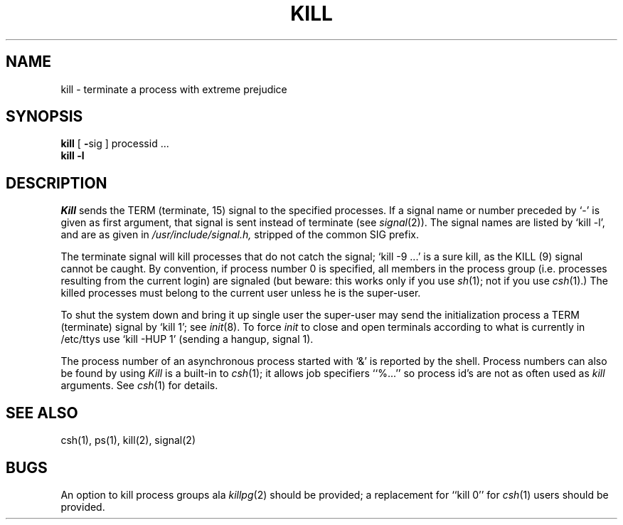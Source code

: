 .TH KILL 1 
.UC 4
.SH NAME
kill \- terminate a process with extreme prejudice
.SH SYNOPSIS
.B kill
[
.BR \- sig
]
processid ...
.br
.B kill
.B \-l
.SH DESCRIPTION
.I Kill
sends the TERM (terminate, 15) signal to the specified processes.
If a signal name or number preceded by `\-' is given
as first argument, that signal is sent instead of
terminate
(see
.IR  signal (2)).
The signal names are listed by
`kill \-l', and are as given in
.I /usr/include/signal.h,
stripped of the common SIG prefix.
.PP
The terminate signal will kill processes that do not catch the signal;
`kill \-9 ...' is a sure kill, as the KILL (9) signal cannot be caught.
By convention, if process number 0 is specified, all members
in the process group (i.e. processes resulting from 
the current login) are signaled (but beware: this works only
if you use
.IR sh (1);
not if you use
.IR csh (1).)
The killed processes must belong
to the current user unless
he is the super-user.
.PP
To shut the system down and bring it up single user
the super-user may send the initialization process a TERM (terminate)
signal by `kill 1'; see
.IR init (8).
To force
.I init
to close and open terminals
according to what is currently in
/etc/ttys
use `kill \-HUP 1' (sending a hangup, signal 1).
.PP
The process number of an asynchronous process
started with `&' is reported by the shell.
Process numbers can also be found by using
.I Kill
is a built-in to
.IR csh (1);
it allows job specifiers ``%...''
so process id's are not as often used as
.I kill
arguments.
See
.IR csh (1)
for details.
.SH "SEE ALSO"
csh(1), ps(1), kill(2), signal(2)
.SH BUGS
An option to kill process groups ala
.IR killpg (2)
should be provided; a replacement for ``kill 0''
for
.IR csh (1)
users should be provided.
